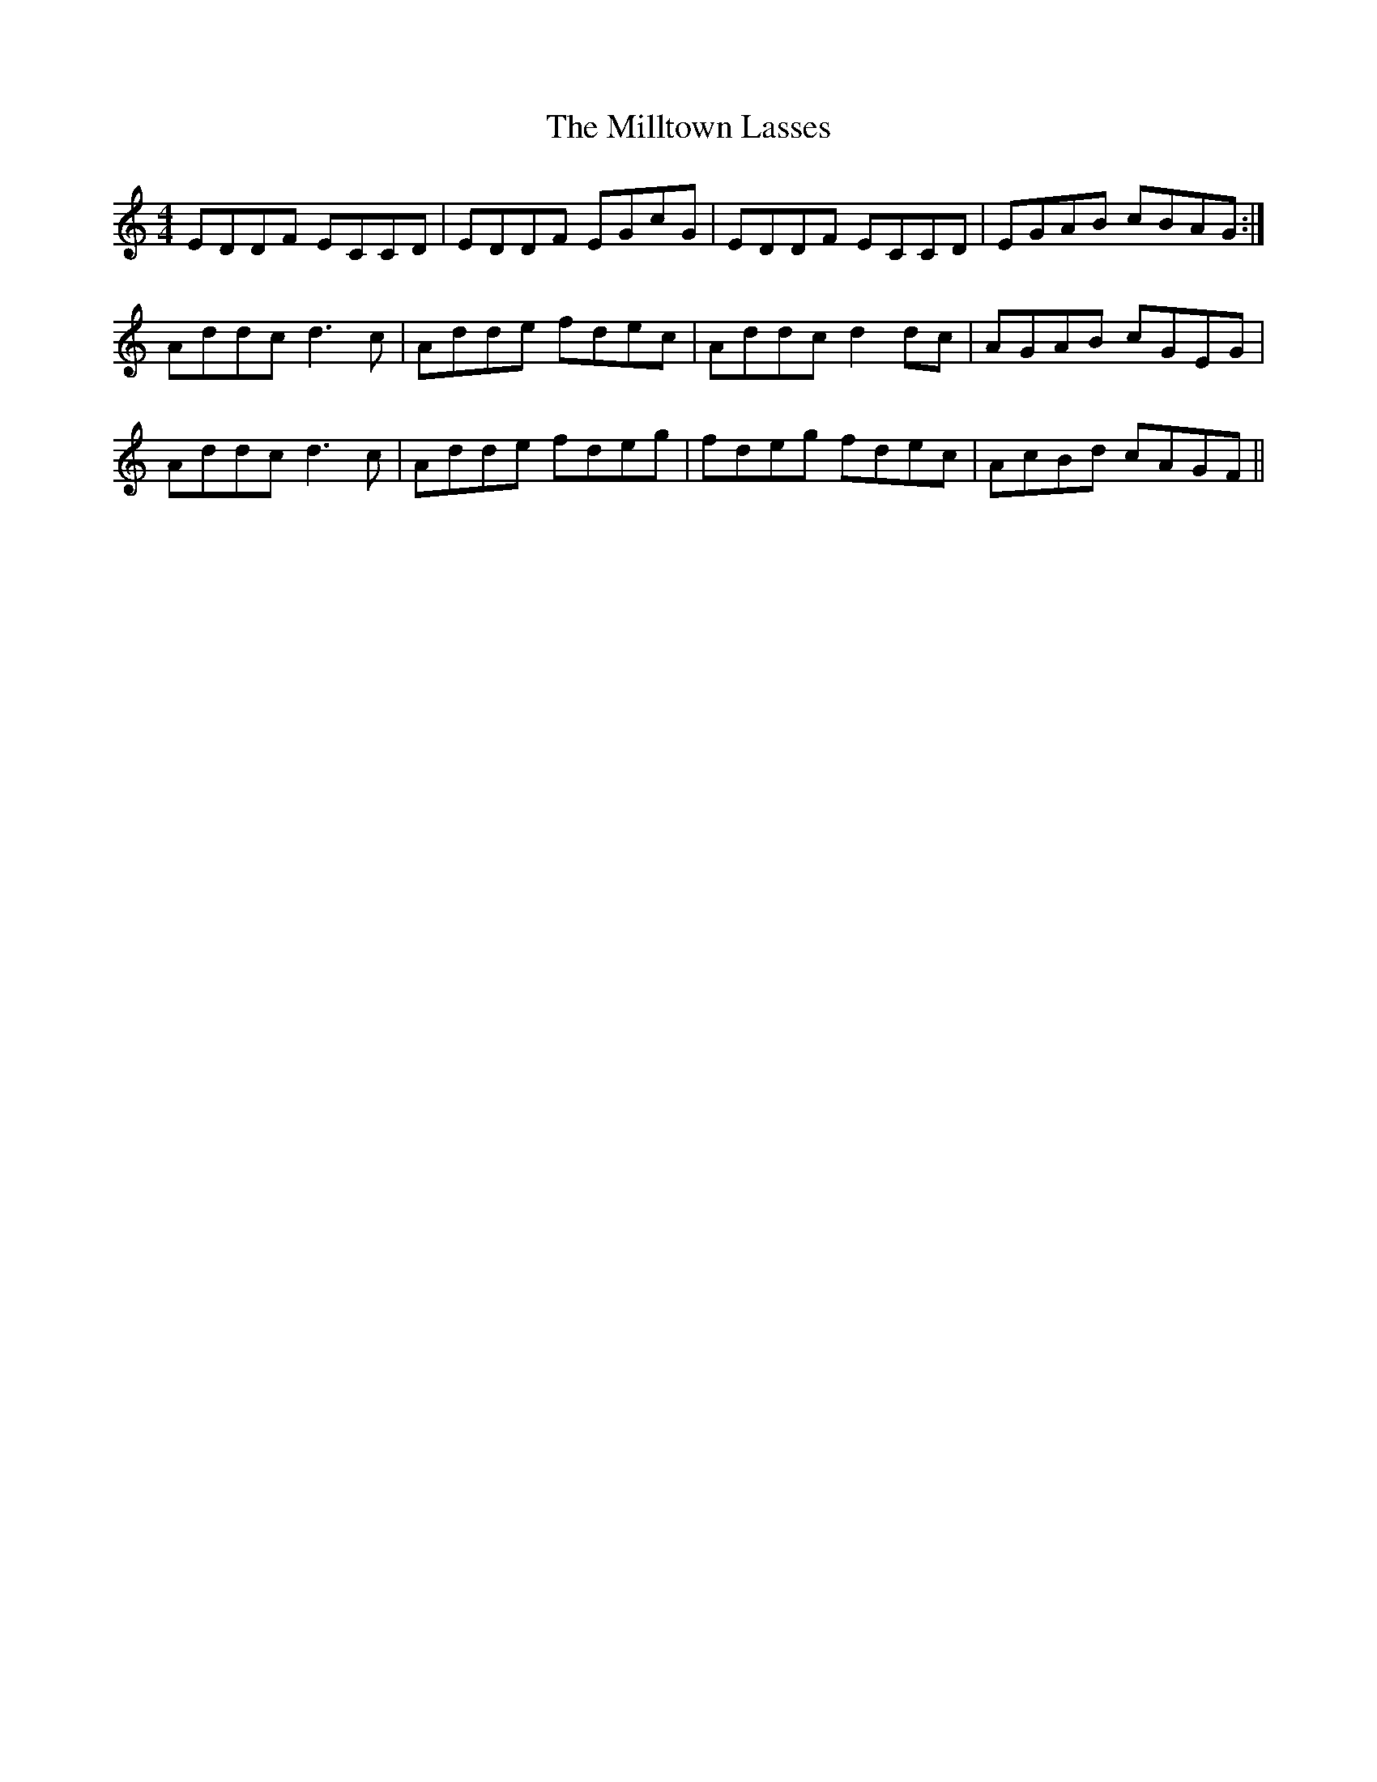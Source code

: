 X: 26830
T: Milltown Lasses, The
R: reel
M: 4/4
K: Ddorian
EDDF ECCD|EDDF EGcG|EDDF ECCD|EGAB cBAG:|
Addc d3c|Adde fdec|Addc d2dc|AGAB cGEG|
Addc d3c|Adde fdeg|fdeg fdec|AcBd cAGF||

